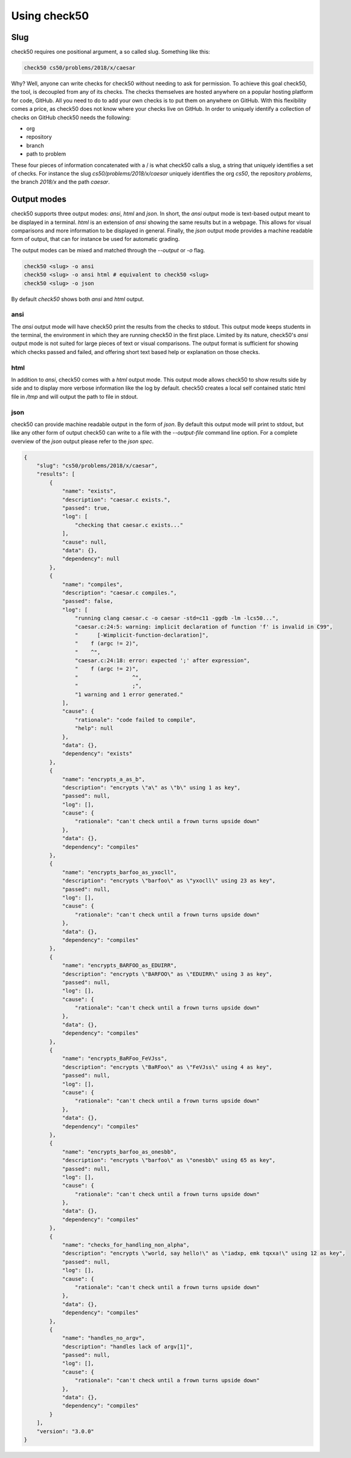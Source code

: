 .. _check50_user:

Using check50
======================

Slug
**********************
check50 requires one positional argument, a so called slug. Something like this:

.. code-block:: bash

    check50 cs50/problems/2018/x/caesar

Why? Well, anyone can write checks for check50 without needing to ask for permission. To achieve this goal check50, the tool, is decoupled from any of its checks. The checks themselves are hosted anywhere on a popular hosting platform for code, GitHub. All you need to do to add your own checks is to put them on anywhere on GitHub. With this flexibility comes a price, as check50 does not know where your checks live on GitHub. In order to uniquely identify a collection of checks on GitHub check50 needs the following:

* org
* repository
* branch
* path to problem

These four pieces of information concatenated with a / is what check50 calls a slug, a string that uniquely identifies a set of checks. For instance the slug `cs50/problems/2018/x/caesar` uniquely identifies the org `cs50`, the repository `problems`, the branch `2018/x` and the path `caesar`.

Output modes
**********************
check50 supports three output modes: `ansi`, `html` and `json`. In short, the `ansi` output mode is text-based output meant to be displayed in a terminal. `html` is an extension of `ansi` showing the same results but in a webpage. This allows for visual comparisons and more information to be displayed in general. Finally, the `json` output mode provides a machine readable form of output, that can for instance be used for automatic grading.

The output modes can be mixed and matched through the `--output` or `-o` flag.

.. code-block:: bash

    check50 <slug> -o ansi
    check50 <slug> -o ansi html # equivalent to check50 <slug>
    check50 <slug> -o json

By default `check50` shows both `ansi` and `html` output.

**********************
ansi
**********************
The `ansi` output mode will have check50 print the results from the checks to stdout. This output mode keeps students in the terminal, the environment in which they are running check50 in the first place. Limited by its nature, check50's `ansi` output mode is not suited for large pieces of text or visual comparisons. The output format is sufficient for showing which checks passed and failed, and offering short text based help or explanation on those checks.

.. image:: ansi_output.png

**********************
html
**********************
In addition to `ansi`, check50 comes with a `html` output mode. This output mode allows check50 to show results side by side and to display more verbose information like the log by default. check50 creates a local self contained static html file in `/tmp` and will output the path to file in stdout.

.. image:: html_output.png

**********************
json
**********************
check50 can provide machine readable output in the form of `json`. By default this output mode will print to stdout, but like any other form of output check50 can write to a file with the `--output-file` command line option. For a complete overview of the `json` output please refer to the `json spec`.

.. code-block:: json

    {
        "slug": "cs50/problems/2018/x/caesar",
        "results": [
            {
                "name": "exists",
                "description": "caesar.c exists.",
                "passed": true,
                "log": [
                    "checking that caesar.c exists..."
                ],
                "cause": null,
                "data": {},
                "dependency": null
            },
            {
                "name": "compiles",
                "description": "caesar.c compiles.",
                "passed": false,
                "log": [
                    "running clang caesar.c -o caesar -std=c11 -ggdb -lm -lcs50...",
                    "caesar.c:24:5: warning: implicit declaration of function 'f' is invalid in C99",
                    "      [-Wimplicit-function-declaration]",
                    "    f (argc != 2)",
                    "    ^",
                    "caesar.c:24:18: error: expected ';' after expression",
                    "    f (argc != 2)",
                    "                 ^",
                    "                 ;",
                    "1 warning and 1 error generated."
                ],
                "cause": {
                    "rationale": "code failed to compile",
                    "help": null
                },
                "data": {},
                "dependency": "exists"
            },
            {
                "name": "encrypts_a_as_b",
                "description": "encrypts \"a\" as \"b\" using 1 as key",
                "passed": null,
                "log": [],
                "cause": {
                    "rationale": "can't check until a frown turns upside down"
                },
                "data": {},
                "dependency": "compiles"
            },
            {
                "name": "encrypts_barfoo_as_yxocll",
                "description": "encrypts \"barfoo\" as \"yxocll\" using 23 as key",
                "passed": null,
                "log": [],
                "cause": {
                    "rationale": "can't check until a frown turns upside down"
                },
                "data": {},
                "dependency": "compiles"
            },
            {
                "name": "encrypts_BARFOO_as_EDUIRR",
                "description": "encrypts \"BARFOO\" as \"EDUIRR\" using 3 as key",
                "passed": null,
                "log": [],
                "cause": {
                    "rationale": "can't check until a frown turns upside down"
                },
                "data": {},
                "dependency": "compiles"
            },
            {
                "name": "encrypts_BaRFoo_FeVJss",
                "description": "encrypts \"BaRFoo\" as \"FeVJss\" using 4 as key",
                "passed": null,
                "log": [],
                "cause": {
                    "rationale": "can't check until a frown turns upside down"
                },
                "data": {},
                "dependency": "compiles"
            },
            {
                "name": "encrypts_barfoo_as_onesbb",
                "description": "encrypts \"barfoo\" as \"onesbb\" using 65 as key",
                "passed": null,
                "log": [],
                "cause": {
                    "rationale": "can't check until a frown turns upside down"
                },
                "data": {},
                "dependency": "compiles"
            },
            {
                "name": "checks_for_handling_non_alpha",
                "description": "encrypts \"world, say hello!\" as \"iadxp, emk tqxxa!\" using 12 as key",
                "passed": null,
                "log": [],
                "cause": {
                    "rationale": "can't check until a frown turns upside down"
                },
                "data": {},
                "dependency": "compiles"
            },
            {
                "name": "handles_no_argv",
                "description": "handles lack of argv[1]",
                "passed": null,
                "log": [],
                "cause": {
                    "rationale": "can't check until a frown turns upside down"
                },
                "data": {},
                "dependency": "compiles"
            }
        ],
        "version": "3.0.0"
    }
